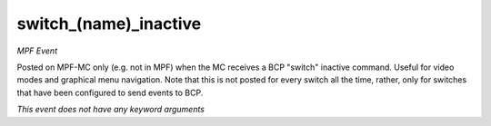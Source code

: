 switch_(name)_inactive
======================

*MPF Event*

Posted on MPF-MC only (e.g. not in MPF) when the MC receives
a BCP "switch" inactive command. Useful for video modes and graphical
menu navigation. Note that this is not posted for every switch all
the time, rather, only for switches that have been configured to
send events to BCP.

*This event does not have any keyword arguments*
